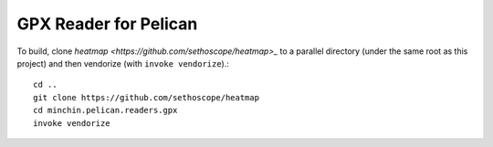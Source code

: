GPX Reader for Pelican
======================

To build, clone `heatmap <https://github.com/sethoscope/heatmap>_` to a
parallel directory (under the same root as this project) and then vendorize
(with ``invoke vendorize``).::

    cd ..
    git clone https://github.com/sethoscope/heatmap
    cd minchin.pelican.readers.gpx
    invoke vendorize
